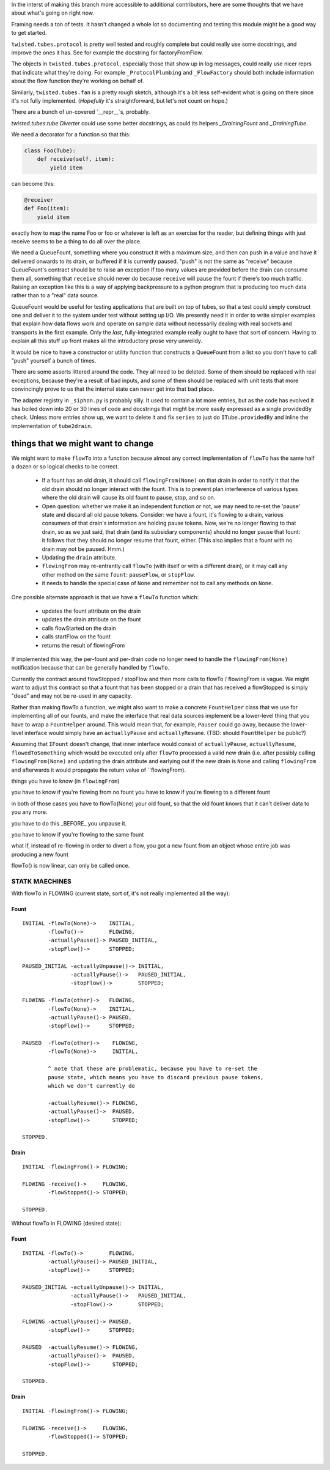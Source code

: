 In the interst of making this branch more accessible to additional contributors, here are some thoughts that we have about what's going on right now.

Framing needs a ton of tests.
It hasn't changed a whole lot so documenting and testing this module might be a good way to get started.

``twisted.tubes.protocol`` is pretty well tested and roughly complete but could really use some docstrings, and improve the ones it has.
See for example the docstring for factoryFromFlow.

The objects in ``twisted.tubes.protocol``, especially those that show up in log messages, could really use nicer reprs that indicate what they're doing.
For example ``_ProtocolPlumbing`` and ``_FlowFactory`` should both include information about the flow function they're working on behalf of.

Similarly, ``twisted.tubes.fan`` is a pretty rough sketch, although it's a bit less self-evident what is going on there since it's not fully implemented.
(*Hopefully* it's straightforward, but let's not count on hope.)

There are a bunch of un-covered `__repr__`s, probably.

`twisted.tubes.tube.Diverter` could use some better docstrings, as could its helpers `_DrainingFount` and `_DrainingTube`.

We need a decorator for a function so that this:

.. code-block:: python

    class Foo(Tube):
        def receive(self, item):
            yield item

can become this:

.. code-block:: python

    @receiver
    def Foo(item):
        yield item

exactly how to map the name Foo or foo or whatever is left as an exercise for the reader, but defining things with just receive seems to be a thing to do all over the place.

We need a QueueFount, something where you construct it with a maximum size, and then can push in a value and have it delivered onwards to its drain, or buffered if it is currently paused.
"push" is not the same as "receive" because QueueFount's contract should be to raise an exception if too many values are provided before the drain can consume them all, something that ``receive`` should never do because ``receive`` will pause the fount if there's too much traffic.
Raising an exception like this is a way of applying backpressure to a python program that is producing too much data rather than to a "real" data source.

QueueFount would be useful for testing applications that are built on top of tubes, so that a test could simply construct one and deliver it to the system under test without setting up I/O.
We presently need it in order to write simpler examples that explain how data flows work and operate on sample data without necessarily dealing with real sockets and transports in the first example.
Only the *last*, fully-integrated example really ought to have that sort of concern.
Having to explain all this stuff up front makes all the introductory prose very unweildy.

It would be nice to have a constructor or utility function that constructs a QueueFount from a list so you don't have to call "push" yourself a bunch of times.

There are some asserts littered around the code.
They all need to be deleted.
Some of them should be replaced with real exceptions, because they're a result of bad inputs, and some of them should be replaced with unit tests that more convincingly prove to us that the internal state can never get into that bad place.

The adapter registry in ``_siphon.py`` is probably silly.
It used to contain a lot more entries, but as the code has evolved it has boiled down into 20 or 30 lines of code and docstrings that might be more easily expressed as a single providedBy check.
Unless more entries show up, we want to delete it and fix ``series`` to just do ``ITube.providedBy`` and inline the implementation of ``tube2drain``.


things that we might want to change
===================================

We might want to make ``flowTo`` into a function because almost any correct implementation of ``flowTo`` has the same half a dozen or so logical checks to be correct.

    - If a fount has an old drain, it should call ``flowingFrom(None)`` on that drain in order to notify it that the old drain should no longer interact with the fount.  This is to prevent plan interference of various types where the old drain will cause its old fount to pause, stop, and so on.
    - Open question: whether we make it an independent function or not, we may need to re-set the 'pause' state and discard all old pause tokens.  Consider: we have a fount, it's flowing to a drain, various consumers of that drain's information are holding pause tokens.  Now, we're no longer flowing to that drain, so as we just said, that drain (and its subsidiary components) should no longer pause that fount: it follows that they should no longer resume that fount, either.  (This also implies that a fount with no drain may not be paused.  Hmm.)
    - Updating the ``drain`` attribute.
    - ``flowingFrom`` may re-entrantly call ``flowTo`` (with itself or with a different drain), or it may call any other method on the same ``fount``: ``pauseFlow``, or ``stopFlow``.
    - it needs to handle the special case of ``None`` and remember not to call any methods on ``None``.

One possible alternate approach is that we have a ``flowTo`` function which:

    - updates the fount attribute on the drain
    - updates the drain attribute on the fount
    - calls flowStarted on the drain
    - calls startFlow on the fount
    - returns the result of flowingFrom

If implemented this way, the per-fount and per-drain code no longer need to handle the ``flowingFrom(None)`` notification because that can be generally handled by ``flowTo``.

Currently the contract around flowStopped / stopFlow and then more calls to flowTo / flowingFrom is vague.  We might want to adjust this contract so that a fount that has been stopped or a drain that has received a flowStopped is simply "dead" and may not be re-used in any capacity.

Rather than making flowTo a function, we might also want to make a concrete ``FountHelper`` class that we use for implementing all of our founts, and make the interface that real data sources implement be a lower-level thing that you have to wrap a ``FountHelper`` around.  This would mean that, for example, ``Pauser`` could go away, because the lower-level interface would simply have an ``actuallyPause`` and ``actuallyResume``.  (TBD: should ``FountHelper`` be public?)

Assuming that ``IFount`` doesn't change, that inner interface would consist of ``actuallyPause``, ``actuallyResume``, ``flowedToSomething`` which would be executed only after ``flowTo`` processed a valid new drain (i.e. after possibly calling ``flowingFrom(None)`` and updating the drain attribute and earlying out if the new drain is ``None`` and calling ``flowingFrom`` and afterwards it would propagate the return value of ``flowingFrom).


things you have to know (in ``flowingFrom``)

you have to know if you're flowing from no fount
you have to know if you're flowing to a different fount

in both of those cases you have to flowTo(None) your old fount, so that the old fount knows that it can't deliver data to you any more.

you have to do this _BEFORE_ you unpause it.

you have to know if you're flowing to the same fount


what if, instead of re-flowing in order to divert a flow, you got a new fount from an object whose entire job was producing a new fount

flowTo() is now linear, can only be called once.



STATK MAECHINES
---------------

With flowTo in FLOWING (current state, sort of, it's not really implemented all
the way):


Fount
~~~~~

::

    INITIAL -flowTo(None)->    INITIAL,
            -flowTo()->        FLOWING,
            -actuallyPause()-> PAUSED_INITIAL,
            -stopFlow()->      STOPPED;

    PAUSED_INITIAL -actuallyUnpause()-> INITIAL,
                   -actuallyPause()->   PAUSED_INITIAL,
                   -stopFlow()->        STOPPED;

    FLOWING -flowTo(other)->   FLOWING,
            -flowTo(None)->    INITIAL,
            -actuallyPause()-> PAUSED,
            -stopFlow()->      STOPPED;

    PAUSED  -flowTo(other)->    FLOWING,
            -flowTo(None)->     INITIAL,

            ^ note that these are problematic, because you have to re-set the
            pause state, which means you have to discard previous pause tokens,
            which we don't currently do

            -actuallyResume()-> FLOWING,
            -actuallyPause()->  PAUSED,
            -stopFlow()->       STOPPED;

    STOPPED.


Drain
~~~~~

::

    INITIAL -flowingFrom()-> FLOWING;

    FLOWING -receive()->     FLOWING,
            -flowStopped()-> STOPPED;

    STOPPED.


Without flowTo in FLOWING (desired state):


Fount
~~~~~

::

    INITIAL -flowTo()->        FLOWING,
            -actuallyPause()-> PAUSED_INITIAL,
            -stopFlow()->      STOPPED;

    PAUSED_INITIAL -actuallyUnpause()-> INITIAL,
                   -actuallyPause()->   PAUSED_INITIAL,
                   -stopFlow()->        STOPPED;

    FLOWING -actuallyPause()-> PAUSED,
            -stopFlow()->      STOPPED;

    PAUSED  -actuallyResume()-> FLOWING,
            -actuallyPause()->  PAUSED,
            -stopFlow()->       STOPPED;

    STOPPED.


Drain
~~~~~

::

    INITIAL -flowingFrom()-> FLOWING;

    FLOWING -receive()->     FLOWING,
            -flowStopped()-> STOPPED;

    STOPPED.
